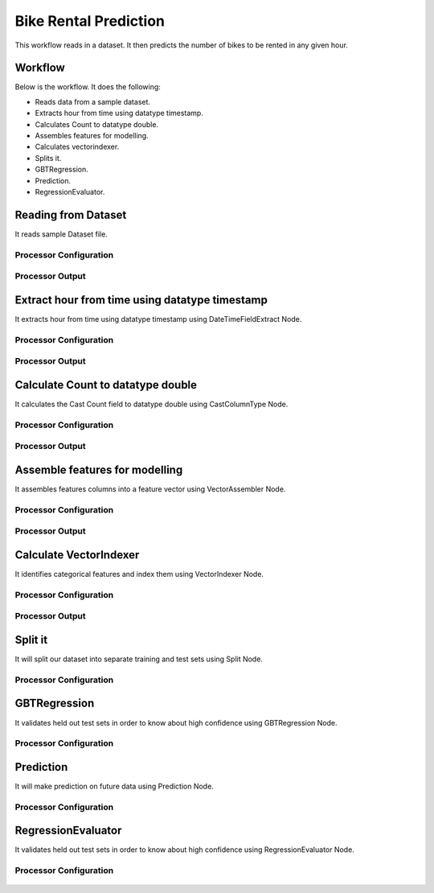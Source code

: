 Bike Rental Prediction
======================

This workflow reads in a dataset. It then predicts the number of bikes to be rented in any given hour.

Workflow
-------

Below is the workflow. It does the following:

* Reads data from a sample dataset.
* Extracts hour from time using datatype timestamp.
* Calculates Count to datatype double.
* Assembles features for modelling.
* Calculates vectorindexer.
* Splits it.
* GBTRegression.
* Prediction.
* RegressionEvaluator.

.. figure:: ../../_assets/tutorials/machine-learning/bike-rental-prediction/1.png
   :alt: Bike Rental Prediction
   :width: 100%

Reading from Dataset
---------------------

It reads sample Dataset file.

Processor Configuration
^^^^^^^^^^^^^^^^^^

.. figure:: ../../_assets/tutorials/machine-learning/bike-rental-prediction/2.png
   :alt: Bike Rental Prediction
   :width: 100%
   
Processor Output
^^^^^^

.. figure:: ../../_assets/tutorials/machine-learning/bike-rental-prediction/2a.png
   :alt: Bike Rental Prediction
   :width: 100%
   
Extract hour from time using datatype timestamp
------------------------------------------------

It extracts hour from time using datatype timestamp using DateTimeFieldExtract Node.

Processor Configuration
^^^^^^^^^^^^^^^^^^

.. figure:: ../../_assets/tutorials/machine-learning/bike-rental-prediction/3.png
   :alt: Bike Rental Prediction
   :width: 100%
   
Processor Output
^^^^^^

.. figure:: ../../_assets/tutorials/machine-learning/bike-rental-prediction/3a.png
   :alt: Bike Rental Prediction
   :width: 100%
   
Calculate Count to datatype double
-----------------------------------

It calculates the Cast Count field to datatype double using CastColumnType Node.

Processor Configuration
^^^^^^^^^^^^^^^^^^

.. figure:: ../../_assets/tutorials/machine-learning/bike-rental-prediction/4.png
   :alt: Bike Rental Prediction
   :width: 100%
   
Processor Output
^^^^^^

.. figure:: ../../_assets/tutorials/machine-learning/bike-rental-prediction/4a.png
   :alt: Bike Rental Prediction
   :width: 100%

Assemble features for modelling
---------------------------------

It assembles features columns into a feature vector using VectorAssembler Node.

Processor Configuration
^^^^^^^^^^^^^^^^^^

.. figure:: ../../_assets/tutorials/machine-learning/bike-rental-prediction/5.png
   :alt: Bike Rental Prediction
   :width: 100%
   
Processor Output
^^^^^^

.. figure:: ../../_assets/tutorials/machine-learning/bike-rental-prediction/5a.png
   :alt: Bike Rental Prediction
   :width: 100%

Calculate VectorIndexer
-----------------------

It identifies categorical features and index them using VectorIndexer Node. 

Processor Configuration
^^^^^^^^^^^^^^^^^^

.. figure:: ../../_assets/tutorials/machine-learning/bike-rental-prediction/6.png
   :alt: Bike Rental Prediction
   :width: 100%
   
Processor Output
^^^^^^

.. figure:: ../../_assets/tutorials/machine-learning/bike-rental-prediction/6a.png
   :alt: Bike Rental Prediction
   :width: 100%
   
Split it
---------

It will split our dataset into separate training and test sets using Split Node.

Processor Configuration
^^^^^^^^^^^^^^^^^^

.. figure:: ../../_assets/tutorials/machine-learning/bike-rental-prediction/7.png
   :alt: Bike Rental Prediction
   :width: 100%
   
   
GBTRegression
--------------

It validates held out test sets in order to know about high confidence using GBTRegression Node.

Processor Configuration
^^^^^^^^^^^^^^^^^^

.. figure:: ../../_assets/tutorials/machine-learning/bike-rental-prediction/8.png
   :alt: Bike Rental Prediction
   :width: 100%
   
   
Prediction
-----------

It will make prediction on future data using Prediction Node.

Processor Configuration
^^^^^^^^^^^^^^^^^^

.. figure:: ../../_assets/tutorials/machine-learning/bike-rental-prediction/9.png
   :alt: Bike Rental Prediction
   :width: 100%
   


RegressionEvaluator
-------------------

It validates held out test sets in order to know about high confidence using RegressionEvaluator Node.

Processor Configuration
^^^^^^^^^^^^^^^^^^

.. figure:: ../../_assets/tutorials/machine-learning/bike-rental-prediction/10.png
   :alt: Bike Rental Prediction
   :width: 80%
   
   
